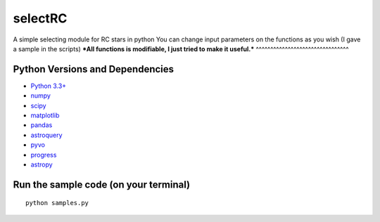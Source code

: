 ======
selectRC
======
A simple selecting module for RC stars in python
You can change input parameters on the functions as you wish (I gave a sample in the scripts)
***All functions is modifiable, I just tried to make it useful.***
^^^^^^^^^^^^^^^^^^^^^^^^^^^^^^^^


Python Versions and Dependencies
^^^^^^^^^^^^^^^^^^^^^^^^^^^^^^^^
- `Python 3.3+ <https://www.python.org/>`_
- `numpy <http://www.numpy.org/>`_
- `scipy <http://scipy.org/>`_
- `matplotlib <http://matplotlib.org/>`_
- `pandas <http://pandas.pydata.org/>`_
- `astroquery <https://astroquery.readthedocs.io/en/latest/>`_
- `pyvo <https://pyvo.readthedocs.io/en/latest/>`_
- `progress <https://pypi.org/project/progress/>`_
- `astropy <https://www.astropy.org/>`_


Run the sample code (on your terminal)
^^^^^^^^^^^^
::

    python samples.py